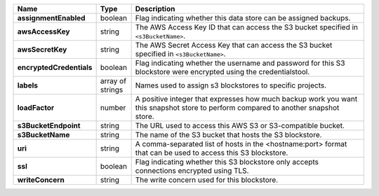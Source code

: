 .. list-table::
   :widths: 10 10 80
   :header-rows: 1
   :stub-columns: 1

   * - Name
     - Type
     - Description

   * - assignmentEnabled
     - boolean
     - Flag indicating whether this data store can be assigned backups.
 
   * - awsAccessKey
     - string
     - The AWS Access Key ID that can access the S3 bucket specified in
       ``<s3BucketName>``.
 
   * - awsSecretKey
     - string
     - The AWS Secret Access Key that can access the S3 bucket  
       specified in ``<s3BucketName>``.
 
   * - encryptedCredentials
     - boolean
     - Flag indicating whether the username and password for this S3 
       blockstore were encrypted using the credentialstool.
 
   * - labels
     - array of strings
     - Names used to assign s3 blockstores to specific projects.
 
   * - loadFactor
     - number
     - A positive integer that expresses how much backup work you want
       this snapshot store to perform compared to another snapshot 
       store.
 
   * - s3BucketEndpoint
     - string
     - The URL used to access this AWS S3 or S3-compatible bucket.
 
   * - s3BucketName
     - string
     - The name of the S3 bucket that hosts the S3 blockstore.
 
   * - uri
     - string
     - A comma-separated list of hosts in the <hostname:port> format  
       that can be used to access this S3 blockstore.
 
   * - ssl
     - boolean
     - Flag indicating whether this S3 blockstore only accepts 
       connections encrypted using TLS.
 
   * - writeConcern
     - string
     - The write concern used for this blockstore.
 